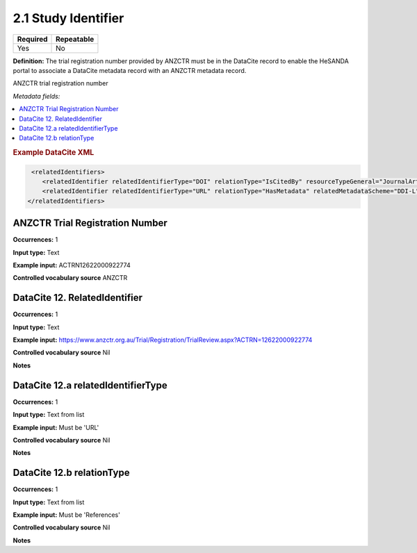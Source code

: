 .. _2.1:

2.1 Study Identifier
====================

======== ==========
Required Repeatable
======== ==========
Yes      No
======== ==========

**Definition:** The trial registration number provided by ANZCTR must be in the DataCite record to enable the HeSANDA portal to associate a DataCite metadata record with an ANZCTR metadata record.

ANZCTR trial registration number 

*Metadata fields:*

.. contents:: :local:

.. rubric:: Example DataCite XML

.. code:: xml

   <relatedIdentifiers>
      <relatedIdentifier relatedIdentifierType="DOI" relationType="IsCitedBy" resourceTypeGeneral="JournalArticle">10.21384/bar</relatedIdentifier>
      <relatedIdentifier relatedIdentifierType="URL" relationType="HasMetadata" relatedMetadataScheme="DDI-L" schemeType="XSD" schemeURI="http://www.ddialliance.org/Specification/DDI-Lifecycle/3.1/XMLSchema/instance.xsd">https://example.com/</relatedIdentifier>
  </relatedIdentifiers>


.. _anzctr_ID:

ANZCTR Trial Registration Number
~~~~~~~~~~~~~~~~~~~~~~~~~~~~~~~~

**Occurrences:** 1

**Input type:** Text

**Example input:** ACTRN12622000922774

**Controlled vocabulary source** ANZCTR

.. _12:

DataCite 12. RelatedIdentifier
~~~~~~~~~~~~~~~~~~~~~~~~~~~

**Occurrences:** 1

**Input type:** Text

**Example input:** https://www.anzctr.org.au/Trial/Registration/TrialReview.aspx?ACTRN=12622000922774

**Controlled vocabulary source** Nil


**Notes**

.. _12.a:

DataCite 12.a relatedIdentifierType
~~~~~~~~~~~~~~~~~~~~~~~~~~~

**Occurrences:** 1

**Input type:** Text from list

**Example input:** Must be 'URL'

**Controlled vocabulary source** Nil

**Notes**

.. _12.b:

DataCite 12.b relationType
~~~~~~~~~~~~~~~~~~~~~~~~~~~

**Occurrences:** 1

**Input type:** Text from list

**Example input:** Must be 'References'

**Controlled vocabulary source** Nil

**Notes**

